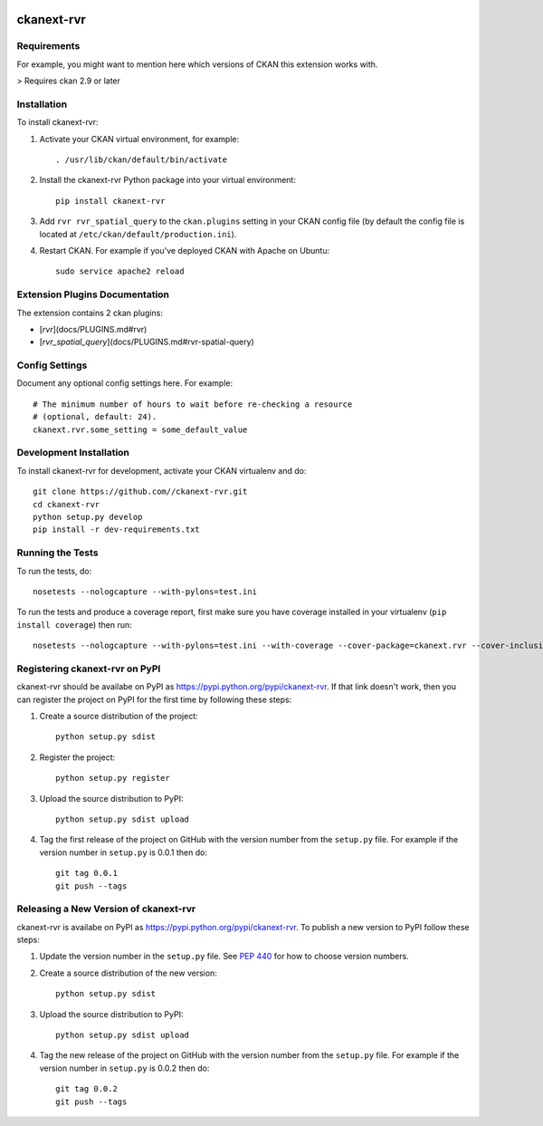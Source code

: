 .. You should enable this project on travis-ci.org and coveralls.io to make
   these badges work. The necessary Travis and Coverage config files have been
   generated for you.

.. image:: https://travis-ci.org//ckanext-rvr.svg?branch=master
    :target: https://travis-ci.org//ckanext-rvr

.. image:: https://coveralls.io/repos//ckanext-rvr/badge.svg
  :target: https://coveralls.io/r//ckanext-rvr

.. image:: https://pypip.in/download/ckanext-rvr/badge.svg
    :target: https://pypi.python.org/pypi//ckanext-rvr/
    :alt: Downloads

.. image:: https://pypip.in/version/ckanext-rvr/badge.svg
    :target: https://pypi.python.org/pypi/ckanext-rvr/
    :alt: Latest Version

.. image:: https://pypip.in/py_versions/ckanext-rvr/badge.svg
    :target: https://pypi.python.org/pypi/ckanext-rvr/
    :alt: Supported Python versions

.. image:: https://pypip.in/status/ckanext-rvr/badge.svg
    :target: https://pypi.python.org/pypi/ckanext-rvr/
    :alt: Development Status

.. image:: https://pypip.in/license/ckanext-rvr/badge.svg
    :target: https://pypi.python.org/pypi/ckanext-rvr/
    :alt: License

=============
ckanext-rvr
=============

.. Put a description of your extension here:
   What does it do? What features does it have?
   Consider including some screenshots or embedding a video!


------------
Requirements
------------

For example, you might want to mention here which versions of CKAN this
extension works with.

> Requires ckan 2.9 or later


------------
Installation
------------

.. Add any additional install steps to the list below.
   For example installing any non-Python dependencies or adding any required
   config settings.

To install ckanext-rvr:

1. Activate your CKAN virtual environment, for example::

     . /usr/lib/ckan/default/bin/activate

2. Install the ckanext-rvr Python package into your virtual environment::

     pip install ckanext-rvr

3. Add ``rvr rvr_spatial_query`` to the ``ckan.plugins`` setting in your CKAN
   config file (by default the config file is located at
   ``/etc/ckan/default/production.ini``).

4. Restart CKAN. For example if you've deployed CKAN with Apache on Ubuntu::

     sudo service apache2 reload

-------------------------------
Extension Plugins Documentation
-------------------------------
The extension contains 2 ckan plugins:

* [`rvr`](docs/PLUGINS.md#rvr)
* [`rvr_spatial_query`](docs/PLUGINS.md#rvr-spatial-query)


---------------
Config Settings
---------------

Document any optional config settings here. For example::

    # The minimum number of hours to wait before re-checking a resource
    # (optional, default: 24).
    ckanext.rvr.some_setting = some_default_value


------------------------
Development Installation
------------------------

To install ckanext-rvr for development, activate your CKAN virtualenv and
do::

    git clone https://github.com//ckanext-rvr.git
    cd ckanext-rvr
    python setup.py develop
    pip install -r dev-requirements.txt


-----------------
Running the Tests
-----------------

To run the tests, do::

    nosetests --nologcapture --with-pylons=test.ini

To run the tests and produce a coverage report, first make sure you have
coverage installed in your virtualenv (``pip install coverage``) then run::

    nosetests --nologcapture --with-pylons=test.ini --with-coverage --cover-package=ckanext.rvr --cover-inclusive --cover-erase --cover-tests


---------------------------------
Registering ckanext-rvr on PyPI
---------------------------------

ckanext-rvr should be availabe on PyPI as
https://pypi.python.org/pypi/ckanext-rvr. If that link doesn't work, then
you can register the project on PyPI for the first time by following these
steps:

1. Create a source distribution of the project::

     python setup.py sdist

2. Register the project::

     python setup.py register

3. Upload the source distribution to PyPI::

     python setup.py sdist upload

4. Tag the first release of the project on GitHub with the version number from
   the ``setup.py`` file. For example if the version number in ``setup.py`` is
   0.0.1 then do::

       git tag 0.0.1
       git push --tags


----------------------------------------
Releasing a New Version of ckanext-rvr
----------------------------------------

ckanext-rvr is availabe on PyPI as https://pypi.python.org/pypi/ckanext-rvr.
To publish a new version to PyPI follow these steps:

1. Update the version number in the ``setup.py`` file.
   See `PEP 440 <http://legacy.python.org/dev/peps/pep-0440/#public-version-identifiers>`_
   for how to choose version numbers.

2. Create a source distribution of the new version::

     python setup.py sdist

3. Upload the source distribution to PyPI::

     python setup.py sdist upload

4. Tag the new release of the project on GitHub with the version number from
   the ``setup.py`` file. For example if the version number in ``setup.py`` is
   0.0.2 then do::

       git tag 0.0.2
       git push --tags
